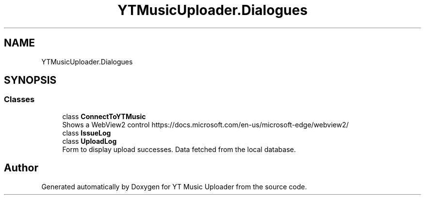 .TH "YTMusicUploader.Dialogues" 3 "Sun Aug 23 2020" "YT Music Uploader" \" -*- nroff -*-
.ad l
.nh
.SH NAME
YTMusicUploader.Dialogues
.SH SYNOPSIS
.br
.PP
.SS "Classes"

.in +1c
.ti -1c
.RI "class \fBConnectToYTMusic\fP"
.br
.RI "Shows a WebView2 control https://docs.microsoft.com/en-us/microsoft-edge/webview2/ "
.ti -1c
.RI "class \fBIssueLog\fP"
.br
.ti -1c
.RI "class \fBUploadLog\fP"
.br
.RI "Form to display upload successes\&. Data fetched from the local database\&. "
.in -1c
.SH "Author"
.PP 
Generated automatically by Doxygen for YT Music Uploader from the source code\&.
